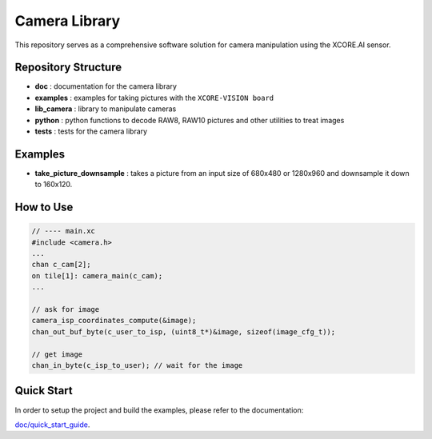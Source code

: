Camera Library
==============

This repository serves as a comprehensive software solution for camera manipulation using the XCORE.AI sensor.

Repository Structure
--------------------

- **doc**         : documentation for the camera library
- **examples**    : examples for taking pictures with the ``XCORE-VISION board``
- **lib_camera**  : library to manipulate cameras
- **python**      : python functions to decode RAW8, RAW10 pictures and other utilities to treat images
- **tests**       : tests for the camera library

Examples
--------

- **take_picture_downsample** : takes a picture from an input size of 680x480 or 1280x960 and downsample it down to 160x120. 


How to Use
----------

.. code-block:: c

    // ---- main.xc
    #include <camera.h>
    ...
    chan c_cam[2];
    on tile[1]: camera_main(c_cam);
    ...

    // ask for image
    camera_isp_coordinates_compute(&image);
    chan_out_buf_byte(c_user_to_isp, (uint8_t*)&image, sizeof(image_cfg_t));

    // get image
    chan_in_byte(c_isp_to_user); // wait for the image
    

Quick Start
-----------

In order to setup the project and build the examples, please refer to the documentation:

`doc/quick_start_guide <./doc/quick_start_guide/quick_start_guide.rst>`_.
